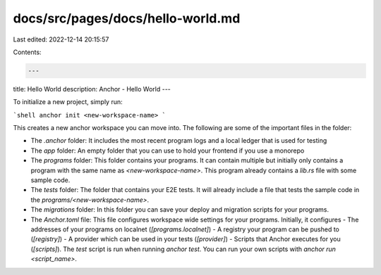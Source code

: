 docs/src/pages/docs/hello-world.md
==================================

Last edited: 2022-12-14 20:15:57

Contents:

.. code-block:: md

    ---
title: Hello World
description: Anchor - Hello World
---

To initialize a new project, simply run:

```shell
anchor init <new-workspace-name>
```

This creates a new anchor workspace you can move into. The following are some of the important files in the folder:

- The `.anchor` folder: It includes the most recent program logs and a local ledger that is used for testing
- The `app` folder: An empty folder that you can use to hold your frontend if you use a monorepo
- The `programs` folder: This folder contains your programs. It can contain multiple but initially only contains a program with the same name as `<new-workspace-name>`. This program already contains a `lib.rs` file with some sample code.
- The `tests` folder: The folder that contains your E2E tests. It will already include a file that tests the sample code in the `programs/<new-workspace-name>`.
- The `migrations` folder: In this folder you can save your deploy and migration scripts for your programs.
- The `Anchor.toml` file: This file configures workspace wide settings for your programs. Initially, it configures
  - The addresses of your programs on localnet (`[programs.localnet]`)
  - A registry your program can be pushed to (`[registry]`)
  - A provider which can be used in your tests (`[provider]`)
  - Scripts that Anchor executes for you (`[scripts]`). The `test` script is run when running `anchor test`. You can run your own scripts with `anchor run <script_name>`.


